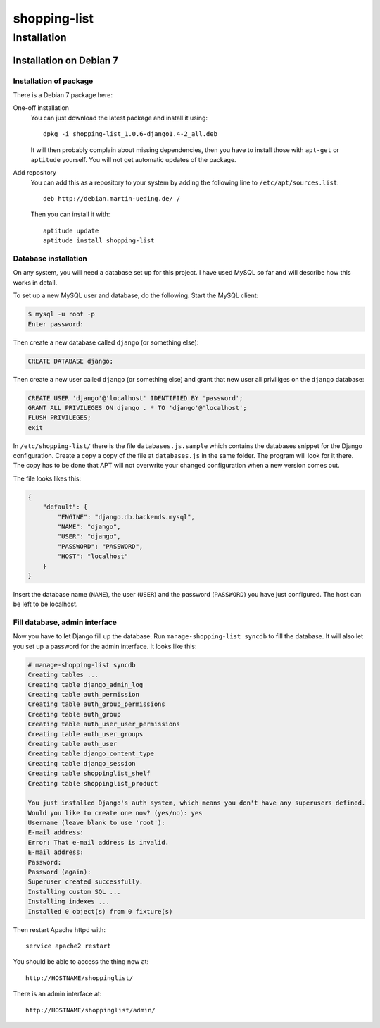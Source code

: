 .. Copyright © 2015 Martin Ueding <dev@martin-ueding.de>

#############
shopping-list
#############

Installation
============

Installation on Debian 7
------------------------

Installation of package
~~~~~~~~~~~~~~~~~~~~~~~

There is a Debian 7 package here:

One-off installation
    You can just download the latest package and install it using::

        dpkg -i shopping-list_1.0.6-django1.4-2_all.deb

    It will then probably complain about missing dependencies, then you have to
    install those with ``apt-get`` or ``aptitude`` yourself. You will not get
    automatic updates of the package.

Add repository
    You can add this as a repository to your system by adding the following
    line to ``/etc/apt/sources.list``::

        deb http://debian.martin-ueding.de/ /

    Then you can install it with::

        aptitude update
        aptitude install shopping-list

Database installation
~~~~~~~~~~~~~~~~~~~~~

On any system, you will need a database set up for this project. I have used
MySQL so far and will describe how this works in detail.

To set up a new MySQL user and database, do the following. Start the MySQL
client:

.. code-block:: console

    $ mysql -u root -p
    Enter password:

Then create a new database called ``django`` (or something else):

.. code-block:: sql

    CREATE DATABASE django;

Then create a new user called ``django`` (or something else) and grant that new
user all priviliges on the ``django`` database:

.. code-block:: sql

    CREATE USER 'django'@'localhost' IDENTIFIED BY 'password';
    GRANT ALL PRIVILEGES ON django . * TO 'django'@'localhost';
    FLUSH PRIVILEGES;
    exit

In ``/etc/shopping-list/`` there is the file ``databases.js.sample`` which
contains the databases snippet for the Django configuration. Create a copy a
copy of the file at ``databases.js`` in the same folder. The program will look
for it there. The copy has to be done that APT will not overwrite your changed
configuration when a new version comes out.

The file looks likes this:

.. code-block:: javascript

    {
        "default": {
            "ENGINE": "django.db.backends.mysql",
            "NAME": "django",
            "USER": "django",
            "PASSWORD": "PASSWORD",
            "HOST": "localhost"
        }
    }

Insert the database name (``NAME``), the user (``USER``) and the password
(``PASSWORD``) you have just configured. The host can be left to be localhost.

Fill database, admin interface
~~~~~~~~~~~~~~~~~~~~~~~~~~~~~~

Now you have to let Django fill up the database. Run ``manage-shopping-list
syncdb`` to fill the database. It will also let you set up a password for the
admin interface. It looks like this:

.. code-block:: console

    # manage-shopping-list syncdb
    Creating tables ...
    Creating table django_admin_log
    Creating table auth_permission
    Creating table auth_group_permissions
    Creating table auth_group
    Creating table auth_user_user_permissions
    Creating table auth_user_groups
    Creating table auth_user
    Creating table django_content_type
    Creating table django_session
    Creating table shoppinglist_shelf
    Creating table shoppinglist_product

    You just installed Django's auth system, which means you don't have any superusers defined.
    Would you like to create one now? (yes/no): yes
    Username (leave blank to use 'root'):
    E-mail address:
    Error: That e-mail address is invalid.
    E-mail address:
    Password:
    Password (again):
    Superuser created successfully.
    Installing custom SQL ...
    Installing indexes ...
    Installed 0 object(s) from 0 fixture(s)

Then restart Apache httpd with::

    service apache2 restart

You should be able to access the thing now at::

    http://HOSTNAME/shoppinglist/

There is an admin interface at::

    http://HOSTNAME/shoppinglist/admin/
